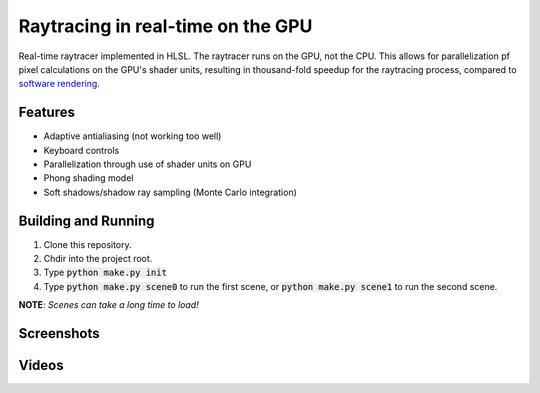 Raytracing in real-time on the GPU
##################################
Real-time raytracer implemented in HLSL. The raytracer runs on the GPU, not the CPU. This allows for parallelization pf pixel calculations on the GPU's shader units, resulting in thousand-fold speedup for the raytracing process, compared to `software rendering <https://github.com/philiparvidsson/raytracing>`_.

Features
========
* Adaptive antialiasing (not working too well)
* Keyboard controls
* Parallelization through use of shader units on GPU
* Phong shading model
* Soft shadows/shadow ray sampling (Monte Carlo integration)

Building and Running
====================
1. Clone this repository.
2. Chdir into the project root.
3. Type :code:`python make.py init`
4. Type :code:`python make.py scene0` to run the first scene, or :code:`python make.py scene1` to run the second scene.

**NOTE**: *Scenes can take a long time to load!*

Screenshots
===========
.. image:: assets/images/image_2016-11-28_05-54-29.png
.. image:: assets/images/image_2016-11-29_22-33-19.png
.. image:: assets/images/image_2016-11-29_23-44-03.png

Videos
======
.. image:: https://img.youtube.com/vi/bbuAzrRJE0w/0.jpg
   :target: https://youtu.be/bbuAzrRJE0w

.. image:: https://img.youtube.com/vi/Q9mNYSZ0fLY/0.jpg
   :target: https://youtu.be/Q9mNYSZ0fLY
